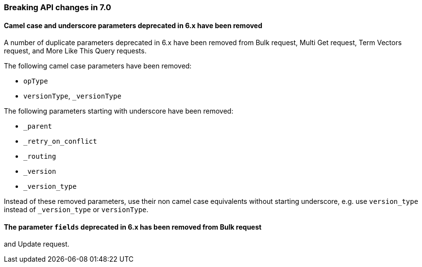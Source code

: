 [[breaking_70_api_changes]]
=== Breaking API changes in 7.0

==== Camel case and underscore parameters deprecated in 6.x have been removed
A  number of duplicate parameters deprecated in 6.x have been removed from
Bulk request, Multi Get request, Term Vectors request, and More Like This Query
requests.

The following camel case parameters have been removed:

* `opType`
* `versionType`, `_versionType`

The following parameters starting with underscore have been removed:

* `_parent`
* `_retry_on_conflict`
* `_routing`
* `_version`
* `_version_type`

Instead of these removed parameters, use their non camel case equivalents without
starting underscore, e.g. use `version_type` instead of `_version_type` or `versionType`.


==== The parameter `fields` deprecated in 6.x has been removed from Bulk request 
and Update request.
